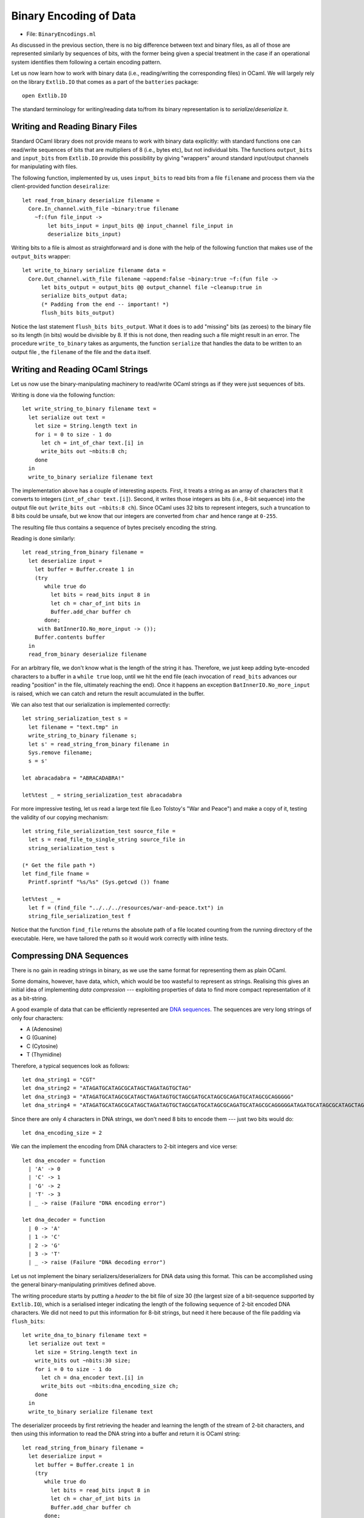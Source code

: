 .. -*- mode: rst -*-

.. _week-10-binary:

Binary Encoding of Data
=======================

* File: ``BinaryEncodings.ml``

As discussed in the previous section, there is no big difference between text and binary files, as all of those are represented similarly by sequences of bits, with the former being given a special treatment in the case if an operational system identifies them following a certain encoding pattern.

Let us now learn how to work with binary data (i.e., reading/writing the corresponding files) in OCaml. We will largely rely on the library ``Extlib.IO`` that comes as a part of the ``batteries`` package::

 open Extlib.IO

The standard terminology for writing/reading data to/from its binary representation is to *serialize*/*deserialize* it.

Writing and Reading Binary Files
--------------------------------

Standard OCaml library does not provide means to work with binary data explicitly: with standard functions one can read/write sequences of bits that are multipliers of 8 (i.e., bytes etc), but not individual bits. The functions ``output_bits`` and ``input_bits`` from ``Extlib.IO`` provide this possibility by giving "wrappers" around standard input/output channels for manipulating with files.

The following function, implemented by us, uses ``input_bits`` to read bits from a file ``filename`` and process them via the client-provided function ``deseiralize``::

 let read_from_binary deserialize filename =  
   Core.In_channel.with_file ~binary:true filename 
     ~f:(fun file_input ->
         let bits_input = input_bits @@ input_channel file_input in
         deserialize bits_input)
 
Writing bits to a file is almost as straightforward and is done with the help of the following function that makes use of the ``output_bits`` wrapper::

 let write_to_binary serialize filename data = 
   Core.Out_channel.with_file filename ~append:false ~binary:true ~f:(fun file ->
       let bits_output = output_bits @@ output_channel file ~cleanup:true in
       serialize bits_output data;
       (* Padding from the end -- important! *)
       flush_bits bits_output)

Notice the last statement ``flush_bits bits_output``. What it does is to add "missing" bits (as zeroes) to the binary file so its length (in bits) would be divisible by 8. If this is not done, then reading such a file might result in an error. The procedure ``write_to_binary`` takes as arguments, the function ``serialize`` that handles the data to be written to an output file , the ``filename`` of the file and the ``data`` itself. 

Writing and Reading OCaml Strings
---------------------------------

Let us now use the binary-manipulating machinery to read/write OCaml strings as if they were just sequences of bits.

Writing is done via the following function::

 let write_string_to_binary filename text = 
   let serialize out text = 
     let size = String.length text in
     for i = 0 to size - 1 do
       let ch = int_of_char text.[i] in      
       write_bits out ~nbits:8 ch;
     done
   in
   write_to_binary serialize filename text

The implementation above has a couple of interesting aspects. First, it treats a string as an array of characters that it converts to integers (``int_of_char text.[i]``). Second, it writes those integers as bits (i.e., 8-bit sequence) into the output file ``out`` (``write_bits out ~nbits:8 ch``). Since OCaml uses 32 bits to represent integers, such a truncation to 8 bits could be unsafe, but we know that our integers are converted from ``char`` and hence range at ``0-255``.

The resulting file thus contains a sequence of bytes precisely encoding the string. 

Reading is done similarly::

 let read_string_from_binary filename =  
   let deserialize input = 
     let buffer = Buffer.create 1 in
     (try
        while true do
          let bits = read_bits input 8 in
          let ch = char_of_int bits in   
          Buffer.add_char buffer ch
        done;
      with BatInnerIO.No_more_input -> ());
     Buffer.contents buffer    
   in
   read_from_binary deserialize filename

For an arbitrary file, we don't know what is the length of the string it has. Therefore, we just keep adding byte-encoded characters to a buffer in a ``while true`` loop, until we hit the end file (each invocation of ``read_bits`` advances our reading "position" in the file, ultimately reaching the end). Once it happens an exception ``BatInnerIO.No_more_input`` is raised, which we can catch and  return the result accumulated in the buffer.

We can also test that our serialization is implemented correctly::

 let string_serialization_test s = 
   let filename = "text.tmp" in
   write_string_to_binary filename s;
   let s' = read_string_from_binary filename in
   Sys.remove filename;
   s = s'

 let abracadabra = "ABRACADABRA!"

 let%test _ = string_serialization_test abracadabra

For more impressive testing, let us read a large text file (Leo Tolstoy's "War and Peace") and make a copy of it, testing the validity of our copying mechanism::

 let string_file_serialization_test source_file = 
   let s = read_file_to_single_string source_file in
   string_serialization_test s

 (* Get the file path *)
 let find_file fname = 
   Printf.sprintf "%s/%s" (Sys.getcwd ()) fname

 let%test _ = 
   let f = (find_file "../../../resources/war-and-peace.txt") in
   string_file_serialization_test f

Notice that the function ``find_file`` returns the absolute path of a
file located counting from the running directory of the executable.
Here, we have tailored the path so it would work correctly with inline tests.

Compressing DNA Sequences
-------------------------

There is no gain in reading strings in binary, as we use the same format for representing them as plain OCaml. 

Some domains, however, have data, which, which would be too wasteful to represent as strings. Realising this gives an initial idea of implementing *data compression* --- exploiting properties of data to find more compact representation of it as a bit-string.

A good example of data that can be efficiently represented are `DNA sequences <https://en.wikipedia.org/wiki/DNA>`_. The sequences are very long strings of only four characters: 

* A (Adenosine)
* G (Guanine)
* C (Cytosine)
* T (Thymidine)

Therefore, a typical sequences look as follows::

 let dna_string1 = "CGT"
 let dna_string2 = "ATAGATGCATAGCGCATAGCTAGATAGTGCTAG"
 let dna_string3 = "ATAGATGCATAGCGCATAGCTAGATAGTGCTAGCGATGCATAGCGCAGATGCATAGCGCAGGGGG"
 let dna_string4 = "ATAGATGCATAGCGCATAGCTAGATAGTGCTAGCGATGCATAGCGCAGATGCATAGCGCAGGGGGATAGATGCATAGCGCATAGCTAGATAGTGCTAGCGATGCATAGCGCAGATGCATAGCGCAGGGGGATAGATGCATAGCGCATAGCTAGATAGTGCTAGCGATGCATAGCGCAGATGCATAGCGCAGGGGGATAGATGCATAGCGCATAGCTAGATAGTGCTAGCGATGCATAGCGCAGATGCATAGCGCAGGGGGATAGATGCATAGCGCATAGCTAGATAGTGCTAGCGATGCATAGCGCAGATGCATAGCGCAGGGGGATAGATGCATAGCGCATAGCTAGATAGTGCTAGCGATGCATAGCGCAGATGCATAGCGCAGGGGG"

Since there are only 4 characters in DNA strings, we don't need 8 bits to encode them --- just two bits would do::

 let dna_encoding_size = 2

We can the implement the encoding from DNA characters to 2-bit integers and vice verse::

 let dna_encoder = function
   | 'A' -> 0
   | 'C' -> 1
   | 'G' -> 2
   | 'T' -> 3
   | _ -> raise (Failure "DNA encoding error")

 let dna_decoder = function
   | 0 -> 'A'
   | 1 -> 'C'
   | 2 -> 'G'
   | 3 -> 'T'
   | _ -> raise (Failure "DNA decoding error")

Let us not implement the binary serializers/deserializers for DNA data using this format. This can be accomplished using the general binary-manipulating primitives defined above.

The writing procedure starts by putting a *header* to the bit file of size 30 (the largest size of a bit-sequence supported by ``Extlib.IO``), which is a serialised integer indicating the length of the following sequence of 2-bit encoded DNA characters. We did not need to put this information for 8-bit strings, but need it here because of the file padding via ``flush_bits``::

 let write_dna_to_binary filename text = 
   let serialize out text = 
     let size = String.length text in
     write_bits out ~nbits:30 size;
     for i = 0 to size - 1 do
       let ch = dna_encoder text.[i] in
       write_bits out ~nbits:dna_encoding_size ch;
     done
   in
   write_to_binary serialize filename text

The deserializer proceeds by first retrieving the header and learning the length of the stream of 2-bit characters, and then using this information to read the DNA string into a buffer and return it is OCaml string::

 let read_string_from_binary filename =  
   let deserialize input = 
     let buffer = Buffer.create 1 in
     (try
        while true do
          let bits = read_bits input 8 in
          let ch = char_of_int bits in   
          Buffer.add_char buffer ch
        done;
      with BatInnerIO.No_more_input -> ());
     Buffer.contents buffer    
   in
   read_from_binary deserialize filename

We can now test our compression/decompression procedure for DNAs::

 let dna_compression_test d = 
   let filename = "dna.tmp" in
   write_dna_to_binary filename d;
   let d' = read_dna_from_binary filename in
   Sys.remove filename;
   d = d'

**Question:** How can we see if the compression is beneficial?
